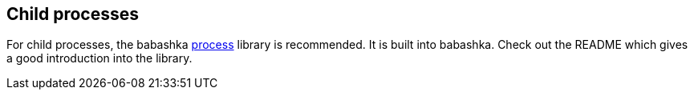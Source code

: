 [[child_processes]]
== Child processes

For child processes, the babashka https://github.com/babashka/process[process]
library is recommended. It is built into babashka. Check out the README which
gives a good introduction into the library.
